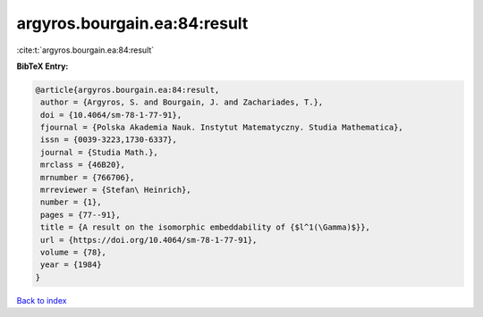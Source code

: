 argyros.bourgain.ea:84:result
=============================

:cite:t:`argyros.bourgain.ea:84:result`

**BibTeX Entry:**

.. code-block:: bibtex

   @article{argyros.bourgain.ea:84:result,
    author = {Argyros, S. and Bourgain, J. and Zachariades, T.},
    doi = {10.4064/sm-78-1-77-91},
    fjournal = {Polska Akademia Nauk. Instytut Matematyczny. Studia Mathematica},
    issn = {0039-3223,1730-6337},
    journal = {Studia Math.},
    mrclass = {46B20},
    mrnumber = {766706},
    mrreviewer = {Stefan\ Heinrich},
    number = {1},
    pages = {77--91},
    title = {A result on the isomorphic embeddability of {$l^1(\Gamma)$}},
    url = {https://doi.org/10.4064/sm-78-1-77-91},
    volume = {78},
    year = {1984}
   }

`Back to index <../By-Cite-Keys.rst>`_
